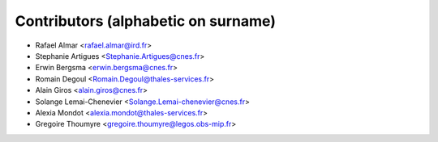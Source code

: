 ============
Contributors (alphabetic on surname)
============

* Rafael Almar <rafael.almar@ird.fr>
* Stephanie Artigues <Stephanie.Artigues@cnes.fr>
* Erwin Bergsma <erwin.bergsma@cnes.fr>
* Romain Degoul <Romain.Degoul@thales-services.fr>
* Alain Giros <alain.giros@cnes.fr>
* Solange Lemai-Chenevier <Solange.Lemai-chenevier@cnes.fr>
* Alexia Mondot <alexia.mondot@thales-services.fr>
* Gregoire Thoumyre <gregoire.thoumyre@legos.obs-mip.fr>

